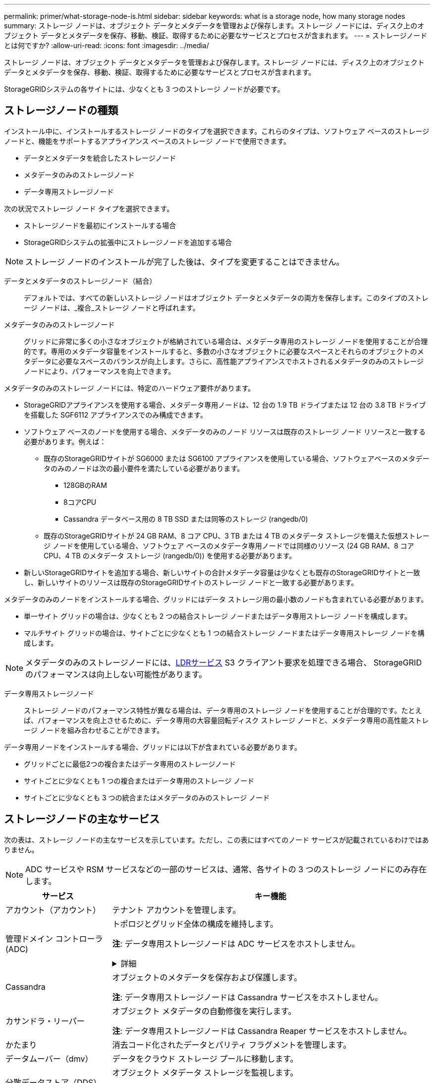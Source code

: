 ---
permalink: primer/what-storage-node-is.html 
sidebar: sidebar 
keywords: what is a storage node, how many storage nodes 
summary: ストレージ ノードは、オブジェクト データとメタデータを管理および保存します。ストレージ ノードには、ディスク上のオブジェクト データとメタデータを保存、移動、検証、取得するために必要なサービスとプロセスが含まれます。 
---
= ストレージノードとは何ですか?
:allow-uri-read: 
:icons: font
:imagesdir: ../media/


[role="lead"]
ストレージ ノードは、オブジェクト データとメタデータを管理および保存します。ストレージ ノードには、ディスク上のオブジェクト データとメタデータを保存、移動、検証、取得するために必要なサービスとプロセスが含まれます。

StorageGRIDシステムの各サイトには、少なくとも 3 つのストレージ ノードが必要です。



== ストレージノードの種類

インストール中に、インストールするストレージ ノードのタイプを選択できます。これらのタイプは、ソフトウェア ベースのストレージ ノードと、機能をサポートするアプライアンス ベースのストレージ ノードで使用できます。

* データとメタデータを統合したストレージノード
* メタデータのみのストレージノード
* データ専用ストレージノード


次の状況でストレージ ノード タイプを選択できます。

* ストレージノードを最初にインストールする場合
* StorageGRIDシステムの拡張中にストレージノードを追加する場合



NOTE: ストレージ ノードのインストールが完了した後は、タイプを変更することはできません。

データとメタデータのストレージノード（結合）:: デフォルトでは、すべての新しいストレージ ノードはオブジェクト データとメタデータの両方を保存します。このタイプのストレージ ノードは、_複合_ストレージ ノードと呼ばれます。
メタデータのみのストレージノード:: グリッドに非常に多くの小さなオブジェクトが格納されている場合は、メタデータ専用のストレージ ノードを使用することが合理的です。専用のメタデータ容量をインストールすると、多数の小さなオブジェクトに必要なスペースとそれらのオブジェクトのメタデータに必要なスペースのバランスが向上します。さらに、高性能アプライアンスでホストされるメタデータのみのストレージ ノードにより、パフォーマンスを向上できます。


メタデータのみのストレージ ノードには、特定のハードウェア要件があります。

* StorageGRIDアプライアンスを使用する場合、メタデータ専用ノードは、12 台の 1.9 TB ドライブまたは 12 台の 3.8 TB ドライブを搭載した SGF6112 アプライアンスでのみ構成できます。
* ソフトウェア ベースのノードを使用する場合、メタデータのみのノード リソースは既存のストレージ ノード リソースと一致する必要があります。例えば：
+
** 既存のStorageGRIDサイトが SG6000 または SG6100 アプライアンスを使用している場合、ソフトウェアベースのメタデータのみのノードは次の最小要件を満たしている必要があります。
+
*** 128GBのRAM
*** 8コアCPU
*** Cassandra データベース用の 8 TB SSD または同等のストレージ (rangedb/0)


** 既存のStorageGRIDサイトが 24 GB RAM、8 コア CPU、3 TB または 4 TB のメタデータ ストレージを備えた仮想ストレージ ノードを使用している場合、ソフトウェア ベースのメタデータ専用ノードでは同様のリソース (24 GB RAM、8 コア CPU、4 TB のメタデータ ストレージ (rangedb/0)) を使用する必要があります。


* 新しいStorageGRIDサイトを追加する場合、新しいサイトの合計メタデータ容量は少なくとも既存のStorageGRIDサイトと一致し、新しいサイトのリソースは既存のStorageGRIDサイトのストレージ ノードと一致する必要があります。


メタデータのみのノードをインストールする場合、グリッドにはデータ ストレージ用の最小数のノードも含まれている必要があります。

* 単一サイト グリッドの場合は、少なくとも 2 つの結合ストレージ ノードまたはデータ専用ストレージ ノードを構成します。
* マルチサイト グリッドの場合は、サイトごとに少なくとも 1 つの結合ストレージ ノードまたはデータ専用ストレージ ノードを構成します。



NOTE: メタデータのみのストレージノードには、<<ldr-service,LDRサービス>> S3 クライアント要求を処理できる場合、 StorageGRID のパフォーマンスは向上しない可能性があります。

データ専用ストレージノード:: ストレージ ノードのパフォーマンス特性が異なる場合は、データ専用のストレージ ノードを使用することが合理的です。たとえば、パフォーマンスを向上させるために、データ専用の大容量回転ディスク ストレージ ノードと、メタデータ専用の高性能ストレージ ノードを組み合わせることができます。


データ専用ノードをインストールする場合、グリッドには以下が含まれている必要があります。

* グリッドごとに最低2つの複合またはデータ専用のストレージノード
* サイトごとに少なくとも 1 つの複合またはデータ専用のストレージ ノード
* サイトごとに少なくとも 3 つの統合またはメタデータのみのストレージ ノード




== ストレージノードの主なサービス

次の表は、ストレージ ノードの主なサービスを示しています。ただし、この表にはすべてのノード サービスが記載されているわけではありません。


NOTE: ADC サービスや RSM サービスなどの一部のサービスは、通常、各サイトの 3 つのストレージ ノードにのみ存在します。

[cols="1a,3a"]
|===
| サービス | キー機能 


 a| 
アカウント（アカウント）
 a| 
テナント アカウントを管理します。



 a| 
管理ドメイン コントローラ (ADC)
 a| 
トポロジとグリッド全体の構成を維持します。

*注*: データ専用ストレージノードは ADC サービスをホストしません。

.詳細
[%collapsible]
====
管理ドメイン コントローラ (ADC) サービスは、グリッド ノードとそれらの相互接続を認証します。  ADC サービスは、サイト内の少なくとも 3 つのストレージ ノードでホストされます。

ADC サービスは、サービスの場所や可用性などのトポロジ情報を維持します。グリッド ノードが別のグリッド ノードからの情報を必要とする場合、または別のグリッド ノードによって実行されるアクションを必要とする場合、グリッド ノードは ADC サービスに接続して、その要求を処理するのに最適なグリッド ノードを見つけます。さらに、ADC サービスはStorageGRIDデプロイメントの構成バンドルのコピーを保持するため、どのグリッド ノードでも現在の構成情報を取得できます。

分散型および孤立型の操作を容易にするために、各 ADC サービスは、証明書、構成バンドル、およびサービスとトポロジに関する情報をStorageGRIDシステム内の他の ADC サービスと同期します。

一般に、すべてのグリッド ノードは少なくとも 1 つの ADC サービスへの接続を維持します。これにより、グリッド ノードが常に最新の情報にアクセスできるようになります。グリッド ノードが接続すると、他のグリッド ノードの証明書がキャッシュされ、ADC サービスが利用できない場合でも、システムが既知のグリッド ノードで機能し続けることができるようになります。新しいグリッド ノードは、ADC サービスを使用してのみ接続を確立できます。

各グリッド ノードを接続すると、ADC サービスはトポロジ情報を収集できます。このグリッド ノード情報には、CPU 負荷、使用可能なディスク容量 (ストレージがある場合)、サポートされているサービス、グリッド ノードのサイト ID が含まれます。他のサービスは、トポロジ クエリを通じて ADC サービスにトポロジ情報を要求します。  ADC サービスは、 StorageGRIDシステムから受信した最新情報を使用して各クエリに応答します。

====


 a| 
Cassandra
 a| 
オブジェクトのメタデータを保存および保護します。

*注*: データ専用ストレージノードは Cassandra サービスをホストしません。



 a| 
カサンドラ・リーパー
 a| 
オブジェクト メタデータの自動修復を実行します。

*注*: データ専用ストレージノードは Cassandra Reaper サービスをホストしません。



 a| 
かたまり
 a| 
消去コード化されたデータとパリティ フラグメントを管理します。



 a| 
データムーバー（dmv）
 a| 
データをクラウド ストレージ プールに移動します。



 a| 
分散データストア（DDS）
 a| 
オブジェクト メタデータ ストレージを監視します。

.詳細
[%collapsible]
====
各ストレージ ノードには、分散データ ストア (DDS) サービスが含まれています。このサービスは Cassandra データベースとインターフェースし、 StorageGRIDシステムに保存されているオブジェクト メタデータに対してバックグラウンド タスクを実行します。

DDS サービスは、 StorageGRIDシステムに取り込まれたオブジェクトの合計数と、システムでサポートされている各インターフェイス (S3) を介して取り込まれたオブジェクトの合計数を追跡します。

====


 a| 
アイデンティティ（idnt）
 a| 
LDAP と Active Directory からのユーザー ID を統合します。



 a| 
[[ldr-service]]ローカル配布ルータ（LDR）
 a| 
オブジェクト ストレージ プロトコル要求を処理し、ディスク上のオブジェクト データを管理します。

.詳細
[%collapsible]
====
各結合ストレージ ノード、データのみのストレージ ノード、およびメタデータのみのストレージ ノードには、ローカル配布ルーター (LDR) サービスが含まれています。このサービスは、データの保存、ルーティング、要求の処理などのコンテンツ転送機能を処理します。  LDR サービスは、データ転送の負荷とデータ トラフィック機能を処理することで、 StorageGRIDシステムのハードワークの大部分を実行します。

LDR サービスは次のタスクを処理します。

* クエリ
* 情報ライフサイクル管理（ILM）活動
* オブジェクトの削除
* オブジェクトデータストレージ
* 別のLDRサービス（ストレージノード）からのオブジェクトデータ転送
* データストレージ管理
* S3プロトコルインターフェース


LDR サービスは、各 S3 オブジェクトをその一意の UUID にマッピングします。

オブジェクトストア:: LDR サービスの基盤となるデータ ストレージは、固定数のオブジェクト ストア (ストレージ ボリュームとも呼ばれます) に分割されます。各オブジェクト ストアは個別のマウント ポイントです。
+
--
ストレージ ノード内のオブジェクト ストアは、ボリューム ID と呼ばれる 0000 から 002F までの 16 進数で識別されます。 Cassandra データベース内のオブジェクト メタデータ用に最初のオブジェクト ストア (ボリューム 0) にスペースが予約され、そのボリュームの残りのスペースはオブジェクト データに使用されます。その他のすべてのオブジェクト ストアは、複製されたコピーや消去コード化されたフラグメントを含むオブジェクト データ専用に使用されます。

複製されたコピーのスペース使用が均等になるように、特定のオブジェクトのオブジェクト データは、使用可能なストレージ スペースに基づいて 1 つのオブジェクト ストアに保存されます。オブジェクト ストアの容量がいっぱいになると、ストレージ ノードに空き容量がなくなるまで、残りのオブジェクト ストアにオブジェクトが保存され続けます。

--
メタデータ保護:: StorageGRID は、LDR サービスとインターフェースする Cassandra データベースにオブジェクト メタデータを保存します。
+
--
冗長性を確保し、損失を防止するために、オブジェクト メタデータのコピーが各サイトに 3 つ保持されます。このレプリケーションは構成不可能であり、自動的に実行されます。詳細については、 link:../admin/managing-object-metadata-storage.html["オブジェクトメタデータストレージの管理"] 。

--


====


 a| 
複製された状態マシン (RSM)
 a| 
S3 プラットフォーム サービス リクエストがそれぞれのエンドポイントに送信されるようにします。



 a| 
サーバーステータスモニター (SSM)
 a| 
オペレーティング システムと基盤となるハードウェアを監視します。

|===